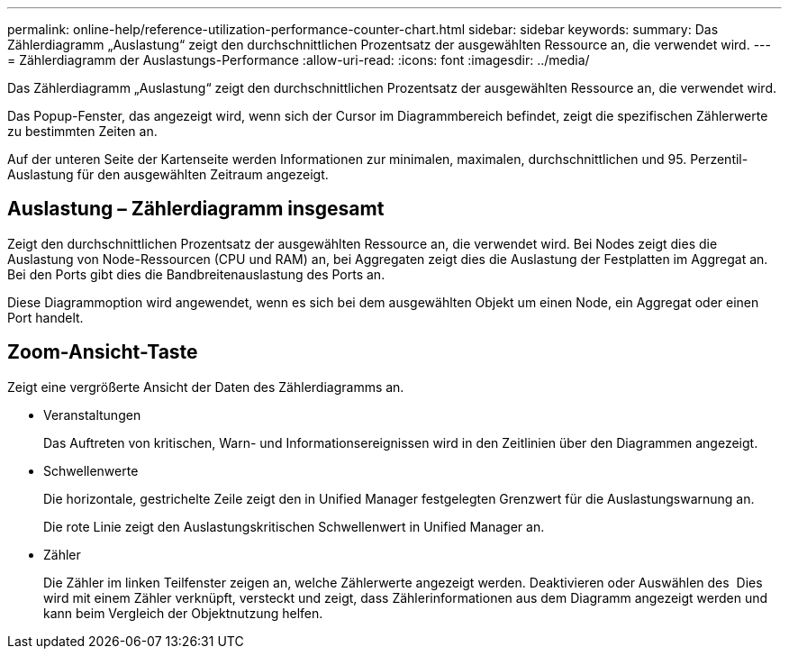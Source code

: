 ---
permalink: online-help/reference-utilization-performance-counter-chart.html 
sidebar: sidebar 
keywords:  
summary: Das Zählerdiagramm „Auslastung“ zeigt den durchschnittlichen Prozentsatz der ausgewählten Ressource an, die verwendet wird. 
---
= Zählerdiagramm der Auslastungs-Performance
:allow-uri-read: 
:icons: font
:imagesdir: ../media/


[role="lead"]
Das Zählerdiagramm „Auslastung“ zeigt den durchschnittlichen Prozentsatz der ausgewählten Ressource an, die verwendet wird.

Das Popup-Fenster, das angezeigt wird, wenn sich der Cursor im Diagrammbereich befindet, zeigt die spezifischen Zählerwerte zu bestimmten Zeiten an.

Auf der unteren Seite der Kartenseite werden Informationen zur minimalen, maximalen, durchschnittlichen und 95. Perzentil-Auslastung für den ausgewählten Zeitraum angezeigt.



== Auslastung – Zählerdiagramm insgesamt

Zeigt den durchschnittlichen Prozentsatz der ausgewählten Ressource an, die verwendet wird. Bei Nodes zeigt dies die Auslastung von Node-Ressourcen (CPU und RAM) an, bei Aggregaten zeigt dies die Auslastung der Festplatten im Aggregat an. Bei den Ports gibt dies die Bandbreitenauslastung des Ports an.

Diese Diagrammoption wird angewendet, wenn es sich bei dem ausgewählten Objekt um einen Node, ein Aggregat oder einen Port handelt.



== *Zoom-Ansicht*-Taste

Zeigt eine vergrößerte Ansicht der Daten des Zählerdiagramms an.

* Veranstaltungen
+
Das Auftreten von kritischen, Warn- und Informationsereignissen wird in den Zeitlinien über den Diagrammen angezeigt.

* Schwellenwerte
+
Die horizontale, gestrichelte Zeile zeigt den in Unified Manager festgelegten Grenzwert für die Auslastungswarnung an.

+
Die rote Linie zeigt den Auslastungskritischen Schwellenwert in Unified Manager an.

* Zähler
+
Die Zähler im linken Teilfenster zeigen an, welche Zählerwerte angezeigt werden. Deaktivieren oder Auswählen des image:../media/eye-icon.gif[""] Dies wird mit einem Zähler verknüpft, versteckt und zeigt, dass Zählerinformationen aus dem Diagramm angezeigt werden und kann beim Vergleich der Objektnutzung helfen.


